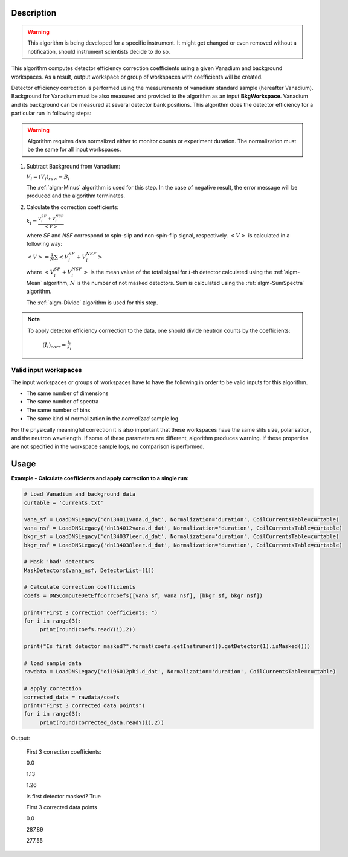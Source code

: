 .. algorithm::

.. summary::

.. alias::

.. properties::

Description
-----------

.. warning::

   This algorithm is being developed for a specific instrument. It might get changed or even 
   removed without a notification, should instrument scientists decide to do so.

This algorithm computes detector efficiency correction coefficients using a given Vanadium and background workspaces. As a result, output workspace or group of workspaces with coefficients will be created. 

Detector efficiency correction is performed using the measurements of vanadium standard sample (hereafter Vanadium). Background for Vanadium must be also measured and provided to the algorithm as an input **BkgWorkspace**. Vanadium and its background can be measured at several detector bank positions.  This algorithm does the detector efficiency for a particular run in following steps:

.. warning::

    Algorithm requires data normalized either to monitor counts or experiment duration. The normalization must be the same for all input workspaces.

1. Subtract Background from Vanadium:

   :math:`V_i = (V_i)_{raw} - B_i`

   The :ref:`algm-Minus` algorithm is used for this step. In the case of negative result, the error message will be produced and the algorithm terminates.

2. Calculate the correction coefficients:

   :math:`k_i = \frac{V_i^{SF} + V_i^{NSF}}{<V>}`

   where *SF* and *NSF* correspond to spin-slip and non-spin-flip signal, respectively. :math:`<V>` is calculated in a following way:

   :math:`<V> = \frac{1}{N}\sum <V_i^{SF} + V_i^{NSF}>`

   where :math:`<V_i^{SF} + V_i^{NSF}>` is the mean value of the total signal for :math:`i`-th detector calculated using the :ref:`algm-Mean` algorithm, :math:`N` is the number of not masked detectors. Sum is calculated using the :ref:`algm-SumSpectra` algorithm.
  
   The :ref:`algm-Divide` algorithm is used for this step.

.. note::
    
        To apply detector efficiency corrrection to the data, one should divide neutron counts by the coefficients: 

                :math:`(I_i)_{corr} = \frac{I_i}{k_i}`


Valid input workspaces
######################

The input workspaces or groups of workspaces have to have the following in order to be valid inputs for this algorithm.

-  The same number of dimensions
-  The same number of spectra
-  The same number of bins
-  The same kind of normalization in the *normalized* sample log.

For the physically meaningful correction it is also important that these workspaces have the same slits size, polarisation, and the neutron wavelength. If some of these parameters are different, algorithm produces warning. If these properties are not specified in the workspace sample logs, no comparison is performed.


Usage
-----

**Example - Calculate coefficients and apply correction to a single run:**

.. code-block:: python

   # Load Vanadium and background data
   curtable = 'currents.txt'

   vana_sf = LoadDNSLegacy('dn134011vana.d_dat', Normalization='duration', CoilCurrentsTable=curtable)
   vana_nsf = LoadDNSLegacy('dn134012vana.d_dat', Normalization='duration', CoilCurrentsTable=curtable)
   bkgr_sf = LoadDNSLegacy('dn134037leer.d_dat', Normalization='duration', CoilCurrentsTable=curtable)
   bkgr_nsf = LoadDNSLegacy('dn134038leer.d_dat', Normalization='duration', CoilCurrentsTable=curtable)

   # Mask 'bad' detectors
   MaskDetectors(vana_nsf, DetectorList=[1])

   # Calculate correction coefficients
   coefs = DNSComputeDetEffCorrCoefs([vana_sf, vana_nsf], [bkgr_sf, bkgr_nsf])

   print("First 3 correction coefficients: ")
   for i in range(3):
        print(round(coefs.readY(i),2))

   print("Is first detector masked?".format(coefs.getInstrument().getDetector(1).isMasked()))

   # load sample data 
   rawdata = LoadDNSLegacy('oi196012pbi.d_dat', Normalization='duration', CoilCurrentsTable=curtable)

   # apply correction
   corrected_data = rawdata/coefs
   print("First 3 corrected data points")
   for i in range(3):
        print(round(corrected_data.readY(i),2))

Output:

   First 3 correction coefficients:

   0.0

   1.13

   1.26

   Is first detector masked? True
   
   First 3 corrected data points
   
   0.0
   
   287.89
   
   277.55

.. categories::

.. sourcelink::
